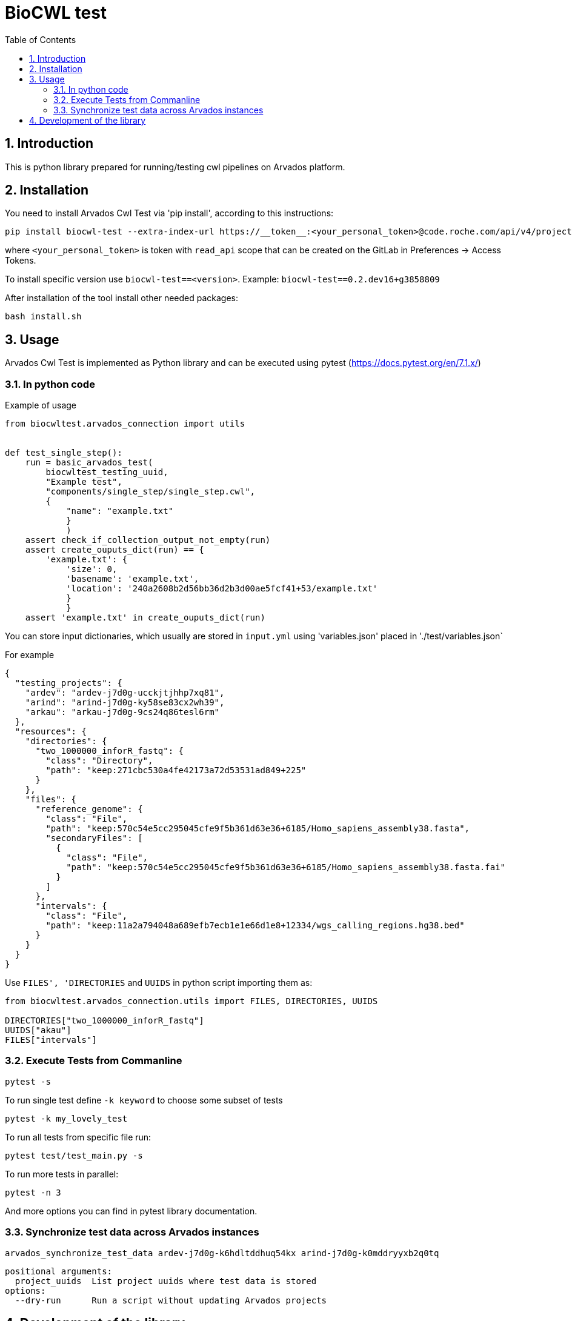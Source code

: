 :toc:
:toclevels: 4
:sectnumlevels: 2
:sectnums:
:appversion: v1.0

= BioCWL test

== Introduction

This is python library prepared for running/testing cwl pipelines on Arvados platform.

== Installation

You need to install Arvados Cwl Test via  'pip install', according to this instructions: 

[source, bash]
----
pip install biocwl-test --extra-index-url https://__token__:<your_personal_token>@code.roche.com/api/v4/projects/34319/packages/pypi/simple
----

where `<your_personal_token>` is token with `read_api` scope that can be created on the GitLab in Preferences -> Access Tokens.


To install specific version use  `biocwl-test==<version>`. Example: `biocwl-test==0.2.dev16+g3858809`

After installation of the tool install other needed packages:

[source, bash]
----
bash install.sh
----

== Usage

Arvados Cwl Test is implemented as Python library and can be executed using pytest (https://docs.pytest.org/en/7.1.x/)

=== In python code

Example of usage::
[source, python]
----
from biocwltest.arvados_connection import utils


def test_single_step():
    run = basic_arvados_test(
        biocwltest_testing_uuid,
        "Example test",
        "components/single_step/single_step.cwl",
        {
            "name": "example.txt"
            }
            )
    assert check_if_collection_output_not_empty(run)
    assert create_ouputs_dict(run) == {
        'example.txt': {
            'size': 0,
            'basename': 'example.txt',
            'location': '240a2608b2d56bb36d2b3d00ae5fcf41+53/example.txt'
            }
            }
    assert 'example.txt' in create_ouputs_dict(run)
----

You can store input dictionaries, which usually are stored in `input.yml` using 'variables.json' placed in './test/variables.json`

For example::
[source, json]
----
{
  "testing_projects": {
    "ardev": "ardev-j7d0g-ucckjtjhhp7xq81",
    "arind": "arind-j7d0g-ky58se83cx2wh39",
    "arkau": "arkau-j7d0g-9cs24q86tesl6rm"
  },
  "resources": {
    "directories": {
      "two_1000000_inforR_fastq": {
        "class": "Directory",
        "path": "keep:271cbc530a4fe42173a72d53531ad849+225"
      }
    },
    "files": {
      "reference_genome": {
        "class": "File",
        "path": "keep:570c54e5cc295045cfe9f5b361d63e36+6185/Homo_sapiens_assembly38.fasta",
        "secondaryFiles": [
          {
            "class": "File",
            "path": "keep:570c54e5cc295045cfe9f5b361d63e36+6185/Homo_sapiens_assembly38.fasta.fai"
          }
        ]
      },
      "intervals": {
        "class": "File",
        "path": "keep:11a2a794048a689efb7ecb1e1e66d1e8+12334/wgs_calling_regions.hg38.bed"
      }
    }
  }
}
----

Use `FILES', 'DIRECTORIES` and `UUIDS` in python script importing them as:

[soource, python]
----
from biocwltest.arvados_connection.utils import FILES, DIRECTORIES, UUIDS

DIRECTORIES["two_1000000_inforR_fastq"]
UUIDS["akau"]
FILES["intervals"]

----

=== Execute Tests from Commanline

[source, bash]
----
pytest -s
----

To run single test define `-k keyword` to choose some subset of tests

[source, bash]
----
pytest -k my_lovely_test
----

To run all tests from specific file run:

[source, bash]
----
pytest test/test_main.py -s
----

To run more tests in parallel: 

[source, bash]
----
pytest -n 3
----

And more options you can find in pytest library documentation.

=== Synchronize test data across Arvados instances

[source, bash]
----
arvados_synchronize_test_data ardev-j7d0g-k6hdltddhuq54kx arind-j7d0g-k0mddryyxb2q0tq
----
    positional arguments:
      project_uuids  List project uuids where test data is stored
    options:
      --dry-run      Run a script without updating Arvados projects


== Development of the library

. Fork or pull and create branch
. Write the code
- write unit tests for your functions
- build package (every commit builds package on Gitlab)
- merge request
